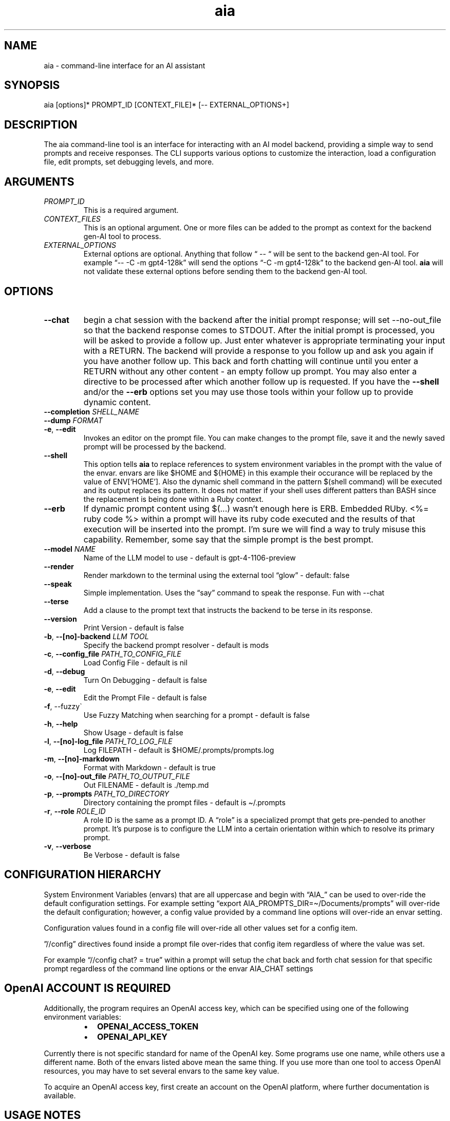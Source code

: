 .\" Generated by kramdown-man 1.0.1
.\" https://github.com/postmodern/kramdown-man#readme
.TH aia 1 "2024-01-01" AIA "User Manuals"
.SH NAME
.PP
aia \- command\-line interface for an AI assistant
.SH SYNOPSIS
.PP
aia \[lB]options\[rB]* PROMPT\[ru]ID \[lB]CONTEXT\[ru]FILE\[rB]* \[lB]\-\- EXTERNAL\[ru]OPTIONS\[pl]\[rB]
.SH DESCRIPTION
.PP
The aia command\-line tool is an interface for interacting with an AI model backend, providing a simple way to send prompts and receive responses\. The CLI supports various options to customize the interaction, load a configuration file, edit prompts, set debugging levels, and more\.
.SH ARGUMENTS
.TP
\fIPROMPT\[ru]ID\fP
This is a required argument\.
.TP
\fICONTEXT\[ru]FILES\fP
This is an optional argument\.  One or more files can be added to the prompt as context for the backend gen\-AI tool to process\.
.TP
\fIEXTERNAL\[ru]OPTIONS\fP
External options are optional\.  Anything that follow \[lq] \-\- \[lq] will be sent to the backend gen\-AI tool\.  For example \[lq]\-\- \-C \-m gpt4\-128k\[rq] will send the options \[lq]\-C \-m gpt4\-128k\[rq] to the backend gen\-AI tool\.  \fBaia\fR will not validate these external options before sending them to the backend gen\-AI tool\.
.SH OPTIONS
.TP
\fB\-\-chat\fR
begin a chat session with the backend after the initial prompt response;  will set \-\-no\-out\[ru]file so that the backend response comes to STDOUT\.  After the initial prompt is processed, you will be asked to provide a follow up\.  Just enter whatever is appropriate terminating your input with a RETURN\.  The backend will provide a response to you follow up and ask you again if you have another follow up\. This back and forth chatting will continue until you enter a RETURN without any other content \- an empty follow up prompt\.  You may also enter a directive to be processed after which another follow up is requested\.  If you have the \fB\-\-shell\fR and\[sl]or the \fB\-\-erb\fR options set you may use those tools within your follow up to provide dynamic content\.
.TP
\fB\-\-completion\fR \fISHELL\[ru]NAME\fP
.TP
\fB\-\-dump\fR \fIFORMAT\fP
.TP
\fB\-e\fR, \fB\-\-edit\fR
Invokes an editor on the prompt file\.  You can make changes to the prompt file, save it and the newly saved prompt will be processed by the backend\.
.TP
\fB\-\-shell\fR
This option tells \fBaia\fR to replace references to system environment variables in the prompt with the value of the envar\.  envars are like \[Do]HOME and \[Do]\[lC]HOME\[rC] in this example their occurance will be replaced by the value of ENV\[lB]\[oq]HOME\[cq]\[rB]\.  Also the dynamic shell command in the pattern \[Do](shell command) will be executed and its output replaces its pattern\.  It does not matter if your shell uses different patters than BASH since the replacement is being done within a Ruby context\.
.TP
\fB\-\-erb\fR
If dynamic prompt content using \[Do](\.\.\.) wasn\[cq]t enough here is ERB\.  Embedded RUby\.  <%\[eq] ruby code %> within a prompt will have its ruby code executed and the results of that execution will be inserted into the prompt\.  I\[cq]m sure we will find a way to truly misuse this capability\.  Remember, some say that the simple prompt is the best prompt\.
.TP
\fB\-\-model\fR \fINAME\fP
Name of the LLM model to use \- default is gpt\-4\-1106\-preview
.TP
\fB\-\-render\fR
Render markdown to the terminal using the external tool \[lq]glow\[rq] \- default: false
.TP
\fB\-\-speak\fR
Simple implementation\. Uses the \[lq]say\[rq] command to speak the response\.  Fun with \-\-chat
.TP
\fB\-\-terse\fR
Add a clause to the prompt text that instructs the backend to be terse in its response\.
.TP
\fB\-\-version\fR
Print Version \- default is false
.TP
\fB\-b\fR, \fB\-\-\[lB]no\[rB]\-backend\fR \fILLM TOOL\fP
Specify the backend prompt resolver \- default is mods
.TP
\fB\-c\fR, \fB\-\-config\[ru]file\fR \fIPATH\[ru]TO\[ru]CONFIG\[ru]FILE\fP
Load Config File \- default is nil
.TP
\fB\-d\fR, \fB\-\-debug\fR
Turn On Debugging \- default is false
.TP
\fB\-e\fR, \fB\-\-edit\fR
Edit the Prompt File \- default is false
.TP
\fB\-f\fR, \-\-fuzzy\`
Use Fuzzy Matching when searching for a prompt \- default is false
.TP
\fB\-h\fR, \fB\-\-help\fR
Show Usage \- default is false
.TP
\fB\-l\fR, \fB\-\-\[lB]no\[rB]\-log\[ru]file\fR \fIPATH\[ru]TO\[ru]LOG\[ru]FILE\fP
Log FILEPATH \- default is \[Do]HOME\[sl]\.prompts\[sl]prompts\.log
.TP
\fB\-m\fR, \fB\-\-\[lB]no\[rB]\-markdown\fR
Format with Markdown \- default is true
.TP
\fB\-o\fR, \fB\-\-\[lB]no\[rB]\-out\[ru]file\fR \fIPATH\[ru]TO\[ru]OUTPUT\[ru]FILE\fP
Out FILENAME \- default is \.\[sl]temp\.md
.TP
\fB\-p\fR, \fB\-\-prompts\fR \fIPATH\[ru]TO\[ru]DIRECTORY\fP
Directory containing the prompt files \- default is \[ti]\[sl]\.prompts
.TP
\fB\-r\fR, \fB\-\-role\fR \fIROLE\[ru]ID\fP
A role ID is the same as a prompt ID\.  A \[lq]role\[rq] is a specialized prompt that gets pre\-pended to another prompt\.  It\[cq]s purpose is to configure the LLM into a certain orientation within which to resolve its primary prompt\.
.TP
\fB\-v\fR, \fB\-\-verbose\fR
Be Verbose \- default is false
.SH CONFIGURATION HIERARCHY
.PP
System Environment Variables (envars) that are all uppercase and begin with \[lq]AIA\[ru]\[rq] can be used to over\-ride the default configuration settings\.  For example setting \[lq]export AIA\[ru]PROMPTS\[ru]DIR\[eq]\[ti]\[sl]Documents\[sl]prompts\[rq] will over\-ride the default configuration; however, a config value provided by a command line options will over\-ride an envar setting\.
.PP
Configuration values found in a config file will over\-ride all other values set for a config item\.
.PP
\[rq]\[sl]\[sl]config\[rq] directives found inside a prompt file over\-rides that config item regardless of where the value was set\.
.PP
For example \[lq]\[sl]\[sl]config chat? \[eq] true\[rq] within a prompt will setup the chat back and forth chat session for that specific prompt regardless of the command line options or the envar AIA\[ru]CHAT settings
.SH OpenAI ACCOUNT IS REQUIRED
.PP
Additionally, the program requires an OpenAI access key, which can be specified using one of the following environment variables:
.RS
.IP \(bu 2
\fBOPENAI\[ru]ACCESS\[ru]TOKEN\fR
.IP \(bu 2
\fBOPENAI\[ru]API\[ru]KEY\fR
.RE
.PP
Currently there is not specific standard for name of the OpenAI key\.  Some programs use one name, while others use a different name\.  Both of the envars listed above mean the same thing\.  If you use more than one tool to access OpenAI resources, you may have to set several envars to the same key value\.
.PP
To acquire an OpenAI access key, first create an account on the OpenAI platform, where further documentation is available\.
.SH USAGE NOTES
.PP
\fBaia\fR is designed for flexibility, allowing users to pass prompt ids and context files as arguments\. Some options change the behavior of the output, such as \fB\-\-out\[ru]file\fR for specifying a file or \fB\-\-no\-out\[ru]file\fR for disabling file output in favor of standard output (STDPIT)\.
.PP
The \fB\-\-completion\fR option displays a script that enables prompt ID auto\-completion for bash, zsh, or fish shells\. It\[cq]s crucial to integrate the script into the shell\[cq]s runtime to take effect\.
.PP
The \fB\-\-dump\fR options will send the current configuration to STDOUT in the format requested\.  Both YAML and TOML formats are supported\.
.SH PROMPT DIRECTIVES
.PP
Within a prompt text file any line that begins with \[lq]\[sl]\[sl]\[rq] is considered a prompt directive\.  There are numerious prompt directives available\.  In the discussion above on the configuration you learned about the \[lq]\[sl]\[sl]config\[rq] directive\.
.PP
Detail discussion on individual prompt directives is TBD\.  Most likely it will be handled in the github wiki
.UR https:\[sl]\[sl]github\.com\[sl]MadBomber\[sl]aia
.UE
\.
.SH SEE ALSO
.RS
.IP \(bu 2
OpenAI Platform Documentation
.UR https:\[sl]\[sl]platform\.openai\.com\[sl]docs\[sl]overview
.UE
 for more information on obtaining access tokens
.UR https:\[sl]\[sl]platform\.openai\.com\[sl]account\[sl]api\-keys
.UE
 and working with OpenAI models\.
.IP \(bu 2
mods
.UR https:\[sl]\[sl]github\.com\[sl]charmbracelet\[sl]mods
.UE
 for more information on \fBmods\fR \- AI for the command line, built for pipelines\.  LLM based AI is really good at interpreting the output of commands and returning the results in CLI friendly text formats like Markdown\. Mods is a simple tool that makes it super easy to use AI on the command line and in your pipelines\. Mods works with OpenAI
.UR https:\[sl]\[sl]platform\.openai\.com\[sl]account\[sl]api\-keys
.UE
 and LocalAI
.UR https:\[sl]\[sl]github\.com\[sl]go\-skynet\[sl]LocalAI
.UE
.IP \(bu 2
sgpt
.UR https:\[sl]\[sl]github\.com\[sl]tbckr\[sl]sgpt
.UE
 (aka shell\-gpt) is a powerful command\-line interface (CLI) tool designed for seamless interaction with OpenAI models directly from your terminal\. Effortlessly run queries, generate shell commands or code, create images from text, and more, using simple commands\. Streamline your workflow and enhance productivity with this powerful and user\-friendly CLI tool\.
.IP \(bu 2
fzf
.UR https:\[sl]\[sl]github\.com\[sl]junegunn\[sl]fzf
.UE
 fzf is a general\-purpose command\-line fuzzy finder\.  It\[cq]s an interactive Unix filter for command\-line that can be used with any list; files, command history, processes, hostnames, bookmarks, git commits, etc\.
.IP \(bu 2
ripgrep
.UR https:\[sl]\[sl]github\.com\[sl]BurntSushi\[sl]ripgrep
.UE
 Search tool like grep and The Silver Searcher\. It is a line\-oriented search tool that recursively searches a directory tree for a regex pattern\. By default, ripgrep will respect gitignore rules and automatically skip hidden files\[sl]directories and binary files\. (To disable all automatic filtering by default, use rg \-uuu\.) ripgrep has first class support on Windows, macOS and Linux, with binary downloads available for every release\.
.IP \(bu 2
glow
.UR https:\[sl]\[sl]github\.com\[sl]charmbracelet\[sl]glow
.UE
 Render markdown on the CLI
.RE
.SH AUTHOR
.PP
Dewayne VanHoozer 
.MT dvanhoozer\[at]gmail\.com
.ME

